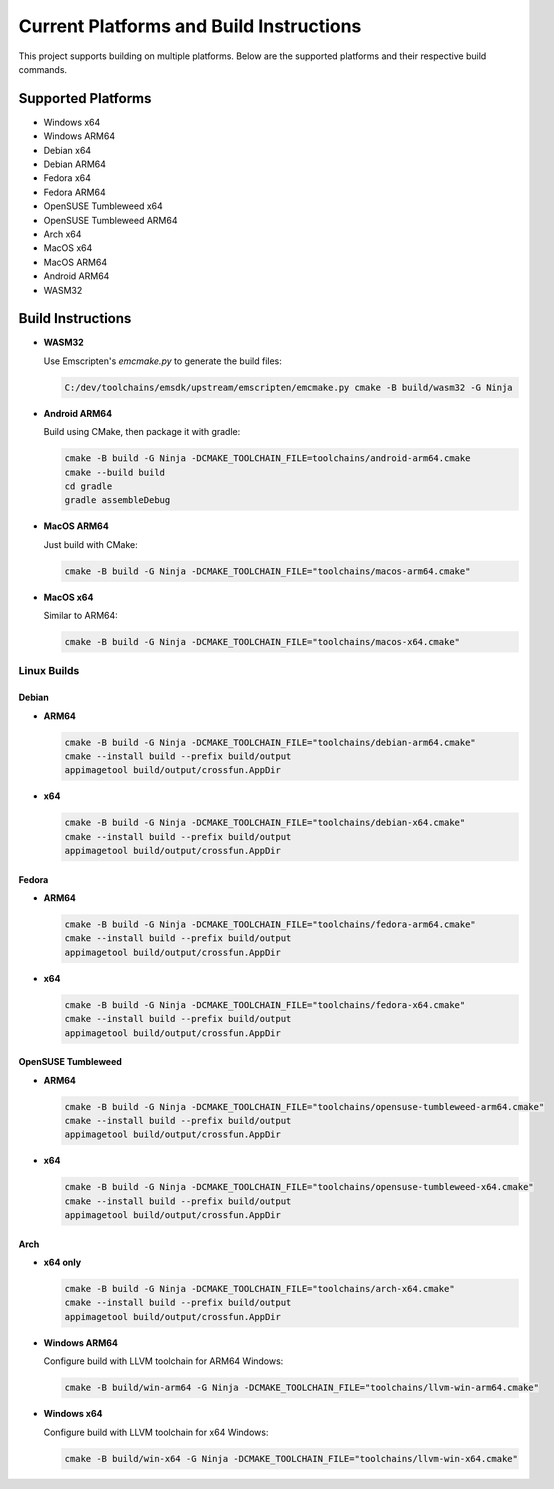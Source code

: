##########################################
Current Platforms and Build Instructions
##########################################

This project supports building on multiple platforms. Below are the
supported platforms and their respective build commands.

*********************
Supported Platforms
*********************

- Windows x64
- Windows ARM64
- Debian x64
- Debian ARM64
- Fedora x64
- Fedora ARM64
- OpenSUSE Tumbleweed x64
- OpenSUSE Tumbleweed ARM64
- Arch x64
- MacOS x64
- MacOS ARM64
- Android ARM64
- WASM32

********************
Build Instructions
********************

- **WASM32**

  Use Emscripten's `emcmake.py` to generate the build files:

  .. code-block:: console

     C:/dev/toolchains/emsdk/upstream/emscripten/emcmake.py cmake -B build/wasm32 -G Ninja

- **Android ARM64**

  Build using CMake, then package it with gradle:

  .. code-block:: console

     cmake -B build -G Ninja -DCMAKE_TOOLCHAIN_FILE=toolchains/android-arm64.cmake
     cmake --build build
     cd gradle
     gradle assembleDebug

- **MacOS ARM64**

  Just build with CMake:

  .. code-block:: console

     cmake -B build -G Ninja -DCMAKE_TOOLCHAIN_FILE="toolchains/macos-arm64.cmake"

- **MacOS x64**

  Similar to ARM64:

  .. code-block:: console

     cmake -B build -G Ninja -DCMAKE_TOOLCHAIN_FILE="toolchains/macos-x64.cmake"

Linux Builds
============

Debian
------

- **ARM64**

  .. code-block:: console

     cmake -B build -G Ninja -DCMAKE_TOOLCHAIN_FILE="toolchains/debian-arm64.cmake"
     cmake --install build --prefix build/output
     appimagetool build/output/crossfun.AppDir

- **x64**

  .. code-block:: console

     cmake -B build -G Ninja -DCMAKE_TOOLCHAIN_FILE="toolchains/debian-x64.cmake"
     cmake --install build --prefix build/output
     appimagetool build/output/crossfun.AppDir

Fedora
------

- **ARM64**

  .. code-block:: console

     cmake -B build -G Ninja -DCMAKE_TOOLCHAIN_FILE="toolchains/fedora-arm64.cmake"
     cmake --install build --prefix build/output
     appimagetool build/output/crossfun.AppDir

- **x64**

  .. code-block:: console

     cmake -B build -G Ninja -DCMAKE_TOOLCHAIN_FILE="toolchains/fedora-x64.cmake"
     cmake --install build --prefix build/output
     appimagetool build/output/crossfun.AppDir

OpenSUSE Tumbleweed
-------------------

- **ARM64**

  .. code-block:: console

     cmake -B build -G Ninja -DCMAKE_TOOLCHAIN_FILE="toolchains/opensuse-tumbleweed-arm64.cmake"
     cmake --install build --prefix build/output
     appimagetool build/output/crossfun.AppDir

- **x64**

  .. code-block:: console

     cmake -B build -G Ninja -DCMAKE_TOOLCHAIN_FILE="toolchains/opensuse-tumbleweed-x64.cmake"
     cmake --install build --prefix build/output
     appimagetool build/output/crossfun.AppDir

Arch
----

- **x64 only**

  .. code-block:: console

     cmake -B build -G Ninja -DCMAKE_TOOLCHAIN_FILE="toolchains/arch-x64.cmake"
     cmake --install build --prefix build/output
     appimagetool build/output/crossfun.AppDir

- **Windows ARM64**

  Configure build with LLVM toolchain for ARM64 Windows:

  .. code-block:: console

     cmake -B build/win-arm64 -G Ninja -DCMAKE_TOOLCHAIN_FILE="toolchains/llvm-win-arm64.cmake"

- **Windows x64**

  Configure build with LLVM toolchain for x64 Windows:

  .. code-block:: console

     cmake -B build/win-x64 -G Ninja -DCMAKE_TOOLCHAIN_FILE="toolchains/llvm-win-x64.cmake"
